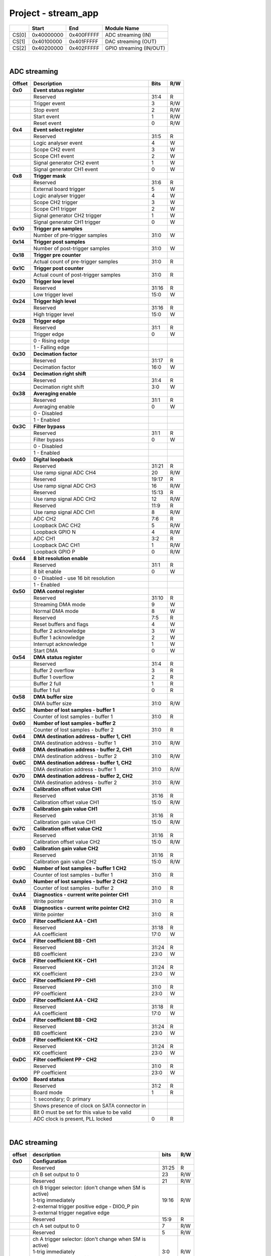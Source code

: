 .. _fpga_stream_app_2.00-18:

Project - stream_app
=======================

.. tabularcolumns:: |p{15mm}|p{22mm}|p{22mm}|p{55mm}|

+--------+-------------+------------+----------------------------------+
|        |    Start    | End        | Module Name                      |
+========+=============+============+==================================+
| CS[0]  | 0x40000000  | 0x400FFFFF | ADC streaming (IN)               |
+--------+-------------+------------+----------------------------------+
| CS[1]  | 0x40100000  | 0x401FFFFF | DAC streaming (OUT)              |
+--------+-------------+------------+----------------------------------+
| CS[2]  | 0x40200000  | 0x402FFFFF | GPIO streaming (IN/OUT)          |
+--------+-------------+------------+----------------------------------+

|

ADC streaming
-----------------

.. tabularcolumns:: |p{15mm}|p{105mm}|p{15mm}|p{15mm}|

+----------+------------------------------------------------+-------+------+
| Offset   | Description                                    | Bits  | R/W  |
+==========+================================================+=======+======+
| **0x0**  | **Event status register**                      |       |      |
+----------+------------------------------------------------+-------+------+
|          | Reserved                                       | 31:4  | R    |
+----------+------------------------------------------------+-------+------+
|          |    Trigger event                               |  3    | R/W  |
+----------+------------------------------------------------+-------+------+
|          |    Stop event                                  |  2    | R/W  |
+----------+------------------------------------------------+-------+------+
|          |    Start event                                 |  1    | R/W  |
+----------+------------------------------------------------+-------+------+
|          |    Reset event                                 |  0    | R/W  |
+----------+------------------------------------------------+-------+------+
| **0x4**  | **Event select register**                      |       |      |
+----------+------------------------------------------------+-------+------+
|          | Reserved                                       | 31:5  | R    |
+----------+------------------------------------------------+-------+------+
|          | Logic analyser event                           |  4    |   W  |
+----------+------------------------------------------------+-------+------+
|          | Scope CH2 event                                |  3    |   W  |
+----------+------------------------------------------------+-------+------+
|          | Scope CH1 event                                |  2    |   W  |
+----------+------------------------------------------------+-------+------+
|          | Signal generator CH2 event                     |  1    |   W  |
+----------+------------------------------------------------+-------+------+
|          | Signal generator CH1 event                     |  0    |   W  |
+----------+------------------------------------------------+-------+------+
| **0x8**  | **Trigger mask**                               |       |      |
+----------+------------------------------------------------+-------+------+
|          | Reserved                                       | 31:6  | R    |
+----------+------------------------------------------------+-------+------+
|          | External board trigger                         |  5    |   W  |
+----------+------------------------------------------------+-------+------+
|          | Logic analyser trigger                         |  4    |   W  |
+----------+------------------------------------------------+-------+------+
|          | Scope CH2 trigger                              |  3    |   W  |
+----------+------------------------------------------------+-------+------+
|          | Scope CH1 trigger                              |  2    |   W  |
+----------+------------------------------------------------+-------+------+
|          | Signal generator CH2 trigger                   |  1    |   W  |
+----------+------------------------------------------------+-------+------+
|          | Signal generator CH1 trigger                   |  0    |   W  |
+----------+------------------------------------------------+-------+------+
| **0x10** | **Trigger pre samples**                        |       |      |
+----------+------------------------------------------------+-------+------+
|          | Number of pre-trigger samples                  | 31:0  |   W  |
+----------+------------------------------------------------+-------+------+
| **0x14** | **Trigger post samples**                       |       |      |
+----------+------------------------------------------------+-------+------+
|          | Number of post-trigger samples                 | 31:0  |   W  |
+----------+------------------------------------------------+-------+------+
| **0x18** | **Trigger pre counter**                        |       |      |
+----------+------------------------------------------------+-------+------+
|          | Actual count of pre-trigger samples            | 31:0  | R    |
+----------+------------------------------------------------+-------+------+
| **0x1C** | **Trigger post counter**                       |       |      |
+----------+------------------------------------------------+-------+------+
|          | Actual count of post-trigger samples           | 31:0  | R    |
+----------+------------------------------------------------+-------+------+
| **0x20** | **Trigger low level**                          |       |      |
+----------+------------------------------------------------+-------+------+
|          | Reserved                                       | 31:16 | R    |
+----------+------------------------------------------------+-------+------+
|          | Low trigger level                              | 15:0  |   W  |
+----------+------------------------------------------------+-------+------+
| **0x24** | **Trigger high level**                         |       |      |
+----------+------------------------------------------------+-------+------+
|          | Reserved                                       | 31:16 | R    |
+----------+------------------------------------------------+-------+------+
|          | High trigger level                             | 15:0  |   W  |
+----------+------------------------------------------------+-------+------+
| **0x28** |  **Trigger edge**                              |       |      |
+----------+------------------------------------------------+-------+------+
|          |  Reserved                                      | 31:1  | R    |
+----------+------------------------------------------------+-------+------+
|          |  Trigger edge                                  |  0    |   W  |
+----------+------------------------------------------------+-------+------+
|          |    0 -   Rising edge                           |       |      |
+----------+------------------------------------------------+-------+------+
|          |    1 -   Falling edge                          |       |      |
+----------+------------------------------------------------+-------+------+
| **0x30** |  **Decimation factor**                         |       |      |
+----------+------------------------------------------------+-------+------+
|          |  Reserved                                      | 31:17 | R    |
+----------+------------------------------------------------+-------+------+
|          |  Decimation factor                             | 16:0  |   W  |
+----------+------------------------------------------------+-------+------+
| **0x34** |  **Decimation right shift**                    |       |      |
+----------+------------------------------------------------+-------+------+
|          |  Reserved                                      | 31:4  | R    |
+----------+------------------------------------------------+-------+------+
|          |  Decimation right shift                        |  3:0  |   W  |
+----------+------------------------------------------------+-------+------+
| **0x38** |  **Averaging enable**                          |       |      |
+----------+------------------------------------------------+-------+------+
|          |  Reserved                                      | 31:1  | R    |
+----------+------------------------------------------------+-------+------+
|          |  Averaging enable                              |  0    |   W  |
+----------+------------------------------------------------+-------+------+
|          |    0 -   Disabled                              |       |      |
+----------+------------------------------------------------+-------+------+
|          |    1 -   Enabled                               |       |      |
+----------+------------------------------------------------+-------+------+
| **0x3C** |  **Filter bypass**                             |       |      |
+----------+------------------------------------------------+-------+------+
|          |  Reserved                                      | 31:1  | R    |
+----------+------------------------------------------------+-------+------+
|          |  Filter bypass                                 |  0    |   W  |
+----------+------------------------------------------------+-------+------+
|          |    0 -   Disabled                              |       |      |
+----------+------------------------------------------------+-------+------+
|          |    1 -   Enabled                               |       |      |
+----------+------------------------------------------------+-------+------+
| **0x40** |  **Digital loopback**                          |       |      |
+----------+------------------------------------------------+-------+------+
|          |  Reserved                                      | 31:21 | R    |
+----------+------------------------------------------------+-------+------+
|          |  Use ramp signal ADC CH4                       | 20    | R/W  |
+----------+------------------------------------------------+-------+------+
|          |  Reserved                                      | 19:17 | R    |
+----------+------------------------------------------------+-------+------+
|          |  Use ramp signal ADC CH3                       | 16    | R/W  |
+----------+------------------------------------------------+-------+------+
|          |  Reserved                                      | 15:13 | R    |
+----------+------------------------------------------------+-------+------+
|          |  Use ramp signal ADC CH2                       | 12    | R/W  |
+----------+------------------------------------------------+-------+------+
|          |  Reserved                                      | 11:9  | R    |
+----------+------------------------------------------------+-------+------+
|          |  Use ramp signal ADC CH1                       |  8    | R/W  |
+----------+------------------------------------------------+-------+------+
|          |  ADC CH2                                       |  7:6  | R    |
+----------+------------------------------------------------+-------+------+
|          |  Loopback DAC CH2                              |  5    | R/W  |
+----------+------------------------------------------------+-------+------+
|          |  Loopback GPIO N                               |  4    | R/W  |
+----------+------------------------------------------------+-------+------+
|          |  ADC CH1                                       |  3:2  | R    |
+----------+------------------------------------------------+-------+------+
|          |  Loopback DAC CH1                              |  1    | R/W  |
+----------+------------------------------------------------+-------+------+
|          |  Loopback GPIO P                               |  0    | R/W  |
+----------+------------------------------------------------+-------+------+
| **0x44** |  **8 bit resolution enable**                   |       |      |
+----------+------------------------------------------------+-------+------+
|          |  Reserved                                      | 31:1  | R    |
+----------+------------------------------------------------+-------+------+
|          |  8 bit enable                                  |  0    |   W  |
+----------+------------------------------------------------+-------+------+
|          |    0 -   Disabled - use 16 bit resolution      |       |      |
+----------+------------------------------------------------+-------+------+
|          |    1 -   Enabled                               |       |      |
+----------+------------------------------------------------+-------+------+
| **0x50** |  **DMA control register**                      |       |      |
+----------+------------------------------------------------+-------+------+
|          | Reserved                                       | 31:10 | R    |
+----------+------------------------------------------------+-------+------+
|          | Streaming DMA mode                             |  9    |   W  |
+----------+------------------------------------------------+-------+------+
|          | Normal DMA mode                                |  8    |   W  |
+----------+------------------------------------------------+-------+------+
|          | Reserved                                       |  7:5  | R    |
+----------+------------------------------------------------+-------+------+
|          | Reset buffers and flags                        |  4    |   W  |
+----------+------------------------------------------------+-------+------+
|          | Buffer 2 acknowledge                           |  3    |   W  |
+----------+------------------------------------------------+-------+------+
|          | Buffer 1 acknowledge                           |  2    |   W  |
+----------+------------------------------------------------+-------+------+
|          | Interrupt acknowledge                          |  1    |   W  |
+----------+------------------------------------------------+-------+------+
|          | Start DMA                                      |  0    |   W  |
+----------+------------------------------------------------+-------+------+
| **0x54** |  **DMA status register**                       |       |      |
+----------+------------------------------------------------+-------+------+
|          | Reserved                                       | 31:4  | R    |
+----------+------------------------------------------------+-------+------+
|          | Buffer 2 overflow                              |  3    | R    |
+----------+------------------------------------------------+-------+------+
|          | Buffer 1 overflow                              |  2    | R    |
+----------+------------------------------------------------+-------+------+
|          | Buffer 2 full                                  |  1    | R    |
+----------+------------------------------------------------+-------+------+
|          | Buffer 1 full                                  |  0    | R    |
+----------+------------------------------------------------+-------+------+
| **0x58** |  **DMA buffer size**                           |       |      |
+----------+------------------------------------------------+-------+------+
|          |  DMA buffer size                               | 31:0  | R/W  |
+----------+------------------------------------------------+-------+------+
| **0x5C** |  **Number of lost samples - buffer 1**         |       |      |
+----------+------------------------------------------------+-------+------+
|          |  Counter of lost samples - buffer 1            | 31:0  | R    |
+----------+------------------------------------------------+-------+------+
| **0x60** |  **Number of lost samples - buffer 2**         |       |      |
+----------+------------------------------------------------+-------+------+
|          |  Counter of lost samples - buffer 2            | 31:0  | R    |
+----------+------------------------------------------------+-------+------+
| **0x64** |  **DMA destination address - buffer 1, CH1**   |       |      |
+----------+------------------------------------------------+-------+------+
|          |  DMA destination address - buffer 1            | 31:0  | R/W  |
+----------+------------------------------------------------+-------+------+
| **0x68** |  **DMA destination address - buffer 2, CH1**   |       |      |
+----------+------------------------------------------------+-------+------+
|          |  DMA destination address - buffer 2            | 31:0  | R/W  |
+----------+------------------------------------------------+-------+------+
| **0x6C** |  **DMA destination address - buffer 1, CH2**   |       |      |
+----------+------------------------------------------------+-------+------+
|          |  DMA destination address - buffer 1            | 31:0  | R/W  |
+----------+------------------------------------------------+-------+------+
| **0x70** |  **DMA destination address - buffer 2, CH2**   |       |      |
+----------+------------------------------------------------+-------+------+
|          |  DMA destination address - buffer 2            | 31:0  | R/W  |
+----------+------------------------------------------------+-------+------+
| **0x74** |  **Calibration offset value CH1**              |       |      |
+----------+------------------------------------------------+-------+------+
|          |  Reserved                                      | 31:16 | R    |
+----------+------------------------------------------------+-------+------+
|          |  Calibration offset value CH1                  | 15:0  | R/W  |
+----------+------------------------------------------------+-------+------+
| **0x78** |  **Calibration gain value CH1**                |       |      |
+----------+------------------------------------------------+-------+------+
|          |  Reserved                                      | 31:16 | R    |
+----------+------------------------------------------------+-------+------+
|          |  Calibration gain value CH1                    | 15:0  | R/W  |
+----------+------------------------------------------------+-------+------+
| **0x7C** |  **Calibration offset value CH2**              |       |      |
+----------+------------------------------------------------+-------+------+
|          |  Reserved                                      | 31:16 | R    |
+----------+------------------------------------------------+-------+------+
|          |  Calibration offset value CH2                  | 15:0  | R/W  |
+----------+------------------------------------------------+-------+------+
| **0x80** |  **Calibration gain value CH2**                |       |      |
+----------+------------------------------------------------+-------+------+
|          |  Reserved                                      | 31:16 | R    |
+----------+------------------------------------------------+-------+------+
|          |  Calibration gain value CH2                    | 15:0  | R/W  |
+----------+------------------------------------------------+-------+------+
| **0x9C** |  **Number of lost samples - buffer 1 CH2**     |       |      |
+----------+------------------------------------------------+-------+------+
|          |  Counter of lost samples - buffer 1            | 31:0  | R    |
+----------+------------------------------------------------+-------+------+
| **0xA0** |  **Number of lost samples - buffer 2 CH2**     |       |      |
+----------+------------------------------------------------+-------+------+
|          |  Counter of lost samples - buffer 2            | 31:0  | R    |
+----------+------------------------------------------------+-------+------+
| **0xA4** |  **Diagnostics - current write pointer CH1**   |       |      |
+----------+------------------------------------------------+-------+------+
|          |  Write pointer                                 | 31:0  | R    |
+----------+------------------------------------------------+-------+------+
| **0xA8** |  **Diagnostics - current write pointer CH2**   |       |      |
+----------+------------------------------------------------+-------+------+
|          |  Write pointer                                 | 31:0  | R    |
+----------+------------------------------------------------+-------+------+
| **0xC0** |  **Filter coefficient AA - CH1**               |       |      |
+----------+------------------------------------------------+-------+------+
|          |  Reserved                                      | 31:18 | R    |
+----------+------------------------------------------------+-------+------+
|          |  AA coefficient                                | 17:0  |   W  |
+----------+------------------------------------------------+-------+------+
| **0xC4** |  **Filter coefficient BB - CH1**               |       |      |
+----------+------------------------------------------------+-------+------+
|          |  Reserved                                      | 31:24 | R    |
+----------+------------------------------------------------+-------+------+
|          |  BB coefficient                                | 23:0  |   W  |
+----------+------------------------------------------------+-------+------+
| **0xC8** |  **Filter coefficient KK - CH1**               |       |      |
+----------+------------------------------------------------+-------+------+
|          |  Reserved                                      | 31:24 | R    |
+----------+------------------------------------------------+-------+------+
|          |  KK coefficient                                | 23:0  |   W  |
+----------+------------------------------------------------+-------+------+
| **0xCC** |  **Filter coefficient PP - CH1**               |       |      |
+----------+------------------------------------------------+-------+------+
|          |  Reserved                                      | 31:0  | R    |
+----------+------------------------------------------------+-------+------+
|          |  PP coefficient                                | 23:0  |   W  |
+----------+------------------------------------------------+-------+------+
| **0xD0** |  **Filter coefficient AA - CH2**               |       |      |
+----------+------------------------------------------------+-------+------+
|          |  Reserved                                      | 31:18 | R    |
+----------+------------------------------------------------+-------+------+
|          |  AA coefficient                                | 17:0  |   W  |
+----------+------------------------------------------------+-------+------+
| **0xD4** |  **Filter coefficient BB - CH2**               |       |      |
+----------+------------------------------------------------+-------+------+
|          |  Reserved                                      | 31:24 | R    |
+----------+------------------------------------------------+-------+------+
|          |  BB coefficient                                | 23:0  |   W  |
+----------+------------------------------------------------+-------+------+
| **0xD8** |  **Filter coefficient KK - CH2**               |       |      |
+----------+------------------------------------------------+-------+------+
|          |  Reserved                                      | 31:24 | R    |
+----------+------------------------------------------------+-------+------+
|          |  KK coefficient                                | 23:0  |   W  |
+----------+------------------------------------------------+-------+------+
| **0xDC** |  **Filter coefficient PP - CH2**               |       |      |
+----------+------------------------------------------------+-------+------+
|          |  Reserved                                      | 31:0  | R    |
+----------+------------------------------------------------+-------+------+
|          |  PP coefficient                                | 23:0  |   W  |
+----------+------------------------------------------------+-------+------+
| **0x100**|  **Board status**                              |       |      |
+----------+------------------------------------------------+-------+------+
|          |  Reserved                                      | 31:2  | R    |
+----------+------------------------------------------------+-------+------+
|          |  Board mode                                    |  1    | R    |
+----------+------------------------------------------------+-------+------+
|          |  1: secondary; 0: primary                      |       |      |
+----------+------------------------------------------------+-------+------+
|          |  Shows presence of clock on SATA connector in  |       |      |
+----------+------------------------------------------------+-------+------+
|          |  Bit 0 must be set for this value to be valid  |       |      |
+----------+------------------------------------------------+-------+------+
|          |  ADC clock is present, PLL locked              |  0    | R    |
+----------+------------------------------------------------+-------+------+

|

DAC streaming
-------------

.. tabularcolumns:: |p{15mm}|p{105mm}|p{15mm}|p{15mm}|

+----------+----------------------------------------------------+-------+------+
| offset   | description                                        | bits  | R/W  |
+==========+====================================================+=======+======+
| **0x0**  |  **Configuration**                                 |       |      |
+----------+----------------------------------------------------+-------+------+
|          |  Reserved                                          | 31:25 | R    |
+----------+----------------------------------------------------+-------+------+
|          |  ch B set output to 0                              | 23    | R/W  |
+----------+----------------------------------------------------+-------+------+
|          |  Reserved                                          | 21    | R/W  |
+----------+----------------------------------------------------+-------+------+
|          | | ch B trigger selector: (don't change when SM is  | 19:16 | R/W  |
|          | | active)                                          |       |      |
|          | | 1-trig immediately                               |       |      |
|          | | 2-external trigger positive edge - DIO0_P pin    |       |      |
|          | | 3-external trigger negative edge                 |       |      |
+----------+----------------------------------------------------+-------+------+
|          |  Reserved                                          | 15:9  | R    |
+----------+----------------------------------------------------+-------+------+
|          |  ch A set output to 0                              |  7    | R/W  |
+----------+----------------------------------------------------+-------+------+
|          |  Reserved                                          |  5    | R/W  |
+----------+----------------------------------------------------+-------+------+
|          | | ch A trigger selector: (don't change when SM is  |  3:0  | R/W  |
|          | | active)                                          |       |      |
|          | | 1-trig immediately                               |       |      |
|          | | 2-external trigger positive edge - DIO0_P pin    |       |      |
|          | | 3-external trigger negative edge                 |       |      |
+----------+----------------------------------------------------+-------+------+
| **0x4**  |  **Ch A amplitude scale and offset**               |       |      |
+----------+----------------------------------------------------+-------+------+
|          |  out  = (data*scale)/0x2000 + offset               |       |      |
+----------+----------------------------------------------------+-------+------+
|          |  Reserved                                          | 31:30 | R    |
+----------+----------------------------------------------------+-------+------+
|          |  Amplitude offset                                  | 29:16 | R/W  |
+----------+----------------------------------------------------+-------+------+
|          |  Reserved                                          | 15:14 | R    |
+----------+----------------------------------------------------+-------+------+
|          |  Amplitude scale. 0x2000 == multiply by 1. Unsigned| 13:0  | R/W  |
+----------+----------------------------------------------------+-------+------+
| **0x8**  |   **Ch A counter step**                            |       |      |
+----------+----------------------------------------------------+-------+------+
|          |  Counter step. 16 bits for decimals.               | 31:0  | R/W  |
+----------+----------------------------------------------------+-------+------+
| **0xC**  |   **Ch A buffer current read pointer**             |       |      |
+----------+----------------------------------------------------+-------+------+
|          |  Read pointer                                      | 31:0  | R    |
+----------+----------------------------------------------------+-------+------+
| **0x10** |   **Ch B amplitude scale and offset**              |       |      |
+----------+----------------------------------------------------+-------+------+
|          |  out  = (data*scale)/0x2000 + offset               |       |      |
+----------+----------------------------------------------------+-------+------+
|          |  Reserved                                          | 31:30 | R    |
+----------+----------------------------------------------------+-------+------+
|          |  Amplitude offset                                  | 29:16 | R/W  |
+----------+----------------------------------------------------+-------+------+
|          |  Reserved                                          | 15:14 | R    |
+----------+----------------------------------------------------+-------+------+
|          |  Amplitude scale. 0x2000 == multiply by 1. Unsigned| 13:0  | R/W  |
+----------+----------------------------------------------------+-------+------+
| **0x14** |   **Ch B counter step**                            |       |      |
+----------+----------------------------------------------------+-------+------+
|          |  Counter step. 16 bits for decimals.               | 31:0  | R/W  |
+----------+----------------------------------------------------+-------+------+
| **0x18** |   **Ch B buffer current read pointer**             |       |      |
+----------+----------------------------------------------------+-------+------+
|          |  Read pointer                                      | 31:0  | R    |
+----------+----------------------------------------------------+-------+------+
| **0x1C** | **Event status register**                          |       |      |
+----------+----------------------------------------------------+-------+------+
|          | Reserved                                           | 31:4  | R    |
+----------+----------------------------------------------------+-------+------+
|          |    Trigger event                                   |  3    | R/W  |
+----------+----------------------------------------------------+-------+------+
|          |    Stop event                                      |  2    | R/W  |
+----------+----------------------------------------------------+-------+------+
|          |    Start event                                     |  1    | R/W  |
+----------+----------------------------------------------------+-------+------+
|          |    Reset event                                     |  0    | R/W  |
+----------+----------------------------------------------------+-------+------+
| **0x20** | **Event select register**                          |       |      |
+----------+----------------------------------------------------+-------+------+
|          | Reserved                                           | 31:5  | R    |
+----------+----------------------------------------------------+-------+------+
|          | Logic analyser event                               |  4    |   W  |
+----------+----------------------------------------------------+-------+------+
|          | Scope CHB event                                    |  3    |   W  |
+----------+----------------------------------------------------+-------+------+
|          | Scope CHA event                                    |  2    |   W  |
+----------+----------------------------------------------------+-------+------+
|          | Signal generator CHB event                         |  1    |   W  |
+----------+----------------------------------------------------+-------+------+
|          | Signal generator CHA event                         |  0    |   W  |
+----------+----------------------------------------------------+-------+------+
| **0x24** | **Trigger mask**                                   |       |      |
+----------+----------------------------------------------------+-------+------+
|          | Reserved                                           | 31:5  | R    |
+----------+----------------------------------------------------+-------+------+
|          | Logic analyser trigger                             |  4    |   W  |
+----------+----------------------------------------------------+-------+------+
|          | Scope CH B trigger                                 |  3    |   W  |
+----------+----------------------------------------------------+-------+------+
|          | Scope CH A trigger                                 |  2    |   W  |
+----------+----------------------------------------------------+-------+------+
|          | Signal generator CH B trigger                      |  1    |   W  |
+----------+----------------------------------------------------+-------+------+
|          | Signal generator CH A trigger                      |  0    |   W  |
+----------+----------------------------------------------------+-------+------+
| **0x28** |  **DMA control register**                          |       |      |
+----------+----------------------------------------------------+-------+------+
|          | Reserved                                           | 31:14 | R    |
+----------+----------------------------------------------------+-------+------+
|          | Buffer 2 ready  CHB                                | 15    |   W  |
+----------+----------------------------------------------------+-------+------+
|          | Buffer 1 ready  CHB                                | 14    |   W  |
+----------+----------------------------------------------------+-------+------+
|          | Streaming DMA mode CHB                             | 13    |   W  |
+----------+----------------------------------------------------+-------+------+
|          | Normal DMA mode CHB                                | 12    |   W  |
+----------+----------------------------------------------------+-------+------+
|          | Reserved                                           | 11:10 | R    |
+----------+----------------------------------------------------+-------+------+
|          | Reset buffers and flags CHB                        |  9    |   W  |
+----------+----------------------------------------------------+-------+------+
|          | Start DMA CHB                                      |  8    |   W  |
+----------+----------------------------------------------------+-------+------+
|          | Buffer 2 ready  CHA                                |  7    |   W  |
+----------+----------------------------------------------------+-------+------+
|          | Buffer 1 ready  CHA                                |  6    |   W  |
+----------+----------------------------------------------------+-------+------+
|          | Streaming DMA mode CHA                             |  5    |   W  |
+----------+----------------------------------------------------+-------+------+
|          | Normal DMA mode CHA                                |  4    |   W  |
+----------+----------------------------------------------------+-------+------+
|          | Reserved                                           |  3:2  | R    |
+----------+----------------------------------------------------+-------+------+
|          | Reset buffers and flags CHA                        |  1    |   W  |
+----------+----------------------------------------------------+-------+------+
|          | Start DMA CHA                                      |  0    |   W  |
+----------+----------------------------------------------------+-------+------+
| **0x2C** |  **DMA status register**                           |       |      |
+----------+----------------------------------------------------+-------+------+
|          | Reserved                                           | 31:23 | R    |
+----------+----------------------------------------------------+-------+------+
|          | Sending DMA REQ buffer 2 state                     | 22    | R    |
+----------+----------------------------------------------------+-------+------+
|          | Sending DMA REQ buffer 1 state                     | 21    | R    |
+----------+----------------------------------------------------+-------+------+
|          | Reset state                                        | 20    | R    |
+----------+----------------------------------------------------+-------+------+
|          | End state buffer 2                                 | 19    | R    |
+----------+----------------------------------------------------+-------+------+
|          | Read state buffer 2                                | 18    | R    |
+----------+----------------------------------------------------+-------+------+
|          | End state buffer 1                                 | 17    | R    |
+----------+----------------------------------------------------+-------+------+
|          | Read state buffer 1                                | 16    | R    |
+----------+----------------------------------------------------+-------+------+
|          | Reserved                                           | 15:7  | R    |
+----------+----------------------------------------------------+-------+------+
|          | Sending DMA REQ buffer 2 state                     |  6    | R    |
+----------+----------------------------------------------------+-------+------+
|          | Sending DMA REQ buffer 1 state                     |  5    | R    |
+----------+----------------------------------------------------+-------+------+
|          | Reset state                                        |  4    | R    |
+----------+----------------------------------------------------+-------+------+
|          | End state buffer 2                                 |  3    | R    |
+----------+----------------------------------------------------+-------+------+
|          | Read state buffer 2                                |  2    | R    |
+----------+----------------------------------------------------+-------+------+
|          | End state buffer 1                                 |  1    | R    |
+----------+----------------------------------------------------+-------+------+
|          | Read state buffer 1                                |  0    | R    |
+----------+----------------------------------------------------+-------+------+
| **0x34** |  **DMA buffer size**                               |       |      |
+----------+----------------------------------------------------+-------+------+
|          |  DMA buffer size                                   | 31:0  | R/W  |
+----------+----------------------------------------------------+-------+------+
| **0x38** |  **DMA buffer 1 address CH A**                     |       |      |
+----------+----------------------------------------------------+-------+------+
|          |  DMA buffer address                                | 31:0  | R/W  |
+----------+----------------------------------------------------+-------+------+
| **0x3C** |  **DMA buffer 2 address CH A**                     |       |      |
+----------+----------------------------------------------------+-------+------+
|          |  DMA buffer address                                | 31:0  | R/W  |
+----------+----------------------------------------------------+-------+------+
| **0x40** |  **DMA buffer 1 address CH B**                     |       |      |
+----------+----------------------------------------------------+-------+------+
|          |  DMA buffer address                                | 31:0  | R/W  |
+----------+----------------------------------------------------+-------+------+
| **0x44** |  **DMA buffer 2 address CH B**                     |       |      |
+----------+----------------------------------------------------+-------+------+
|          |  DMA buffer address                                | 31:0  | R/W  |
+----------+----------------------------------------------------+-------+------+
| **0x48** | **Error counter expected step CHA**                |       |      |
+----------+----------------------------------------------------+-------+------+
|          | Reserved                                           | 31:16 | R    |
+----------+----------------------------------------------------+-------+------+
|          | Counter step (due to decimation)                   | 15:0  |   W  |
+----------+----------------------------------------------------+-------+------+
| **0x4C** | **Error counter expected step CHB**                |       |      |
+----------+----------------------------------------------------+-------+------+
|          | Reserved                                           | 31:16 | R    |
+----------+----------------------------------------------------+-------+------+
|          | Counter step (due to decimation)                   | 15:0  |   W  |
+----------+----------------------------------------------------+-------+------+
| **0x50** | **Reset error counters**                           |       |      |
+----------+----------------------------------------------------+-------+------+
|          | Reserved                                           | 31:1  | R    |
+----------+----------------------------------------------------+-------+------+
|          | Counter step (due to decimation)                   |  0    |   W  |
+----------+----------------------------------------------------+-------+------+
| **0x54** | **Error counter CHA**                              |       |      |
+----------+----------------------------------------------------+-------+------+
|          | Number of errors                                   | 31:0  | R    |
+----------+----------------------------------------------------+-------+------+
| **0x58** | **Error counter CHB**                              |       |      |
+----------+----------------------------------------------------+-------+------+
|          | Number of errors                                   | 31:0  | R    |
+----------+----------------------------------------------------+-------+------+
| **0x5C** |  **Digital loopback**                              |       |      |
+----------+----------------------------------------------------+-------+------+
|          |  Reserved                                          | 31:8  | R    |
+----------+----------------------------------------------------+-------+------+
|          |  DAC CH2                                           |  7:5  | R    |
+----------+----------------------------------------------------+-------+------+
|          |  Loopback DAC CH2 - output raw data                |  4    |   W  |
+----------+----------------------------------------------------+-------+------+
|          |  DAC CH1                                           |  3:1  | R    |
+----------+----------------------------------------------------+-------+------+
|          |  Loopback DAC CH1 - output raw data                |  0    |   W  |
+----------+----------------------------------------------------+-------+------+
| **0x60** | **Bitshift right CHA**                             |       |      |
+----------+----------------------------------------------------+-------+------+
|          | Shift raw data from RAM right                      | 31:5  | R    |
+----------+----------------------------------------------------+-------+------+
|          | Shift in number of bits                            |  4:0  | R/W  |
+----------+----------------------------------------------------+-------+------+
| **0x64** | **Bitshift right CHB**                             |       |      |
+----------+----------------------------------------------------+-------+------+
|          | Shift raw data from RAM right                      | 31:5  | R    |
+----------+----------------------------------------------------+-------+------+
|          | Shift in number of bits                            |  4:0  | R/W  |
+----------+----------------------------------------------------+-------+------+

|

GPIO streaming
--------------

**RLE output encoding:** 

  The written number of samples equals to *(desired number - 1)*, max 0xFF (8 bits available)
  Not less than 1 - limited to one change per 2 clock cycles.
  A 32 bit chunk of data is structured like this:

    * [ 7: 0] RLE decode number for all bits
    * [15: 0] Reserved
    * [23:16] GPIO_x_N bits
    * [31:24] GPIO_x_P bits


.. tabularcolumns:: |p{15mm}|p{105mm}|p{15mm}|p{15mm}|

+----------+------------------------------------------------+-------+------+
| offset   | description                                    | bits  | R/W  |
+==========+================================================+=======+======+
| **0x0**  | **GPIO Status reg**                            |       |      |
+----------+------------------------------------------------+-------+------+
|          | Reserved                                       | 31:4  | R    |
+----------+------------------------------------------------+-------+------+
|          | Acquire stopped                                |  3    | R    |
+----------+------------------------------------------------+-------+------+
|          | Acquire start                                  |  2    | R    |
+----------+------------------------------------------------+-------+------+
|          | Trigger received                               |  1    | R    |
+----------+------------------------------------------------+-------+------+
|          | Reserved                                       |  0    | R    |
+----------+------------------------------------------------+-------+------+
| **0x4**  | **Acquire mode**                               |       |      |
+----------+------------------------------------------------+-------+------+
|          | Reserved                                       | 31:2  | R    |
+----------+------------------------------------------------+-------+------+
|          | Automatic mode                                 |  1    | R/W  |
+----------+------------------------------------------------+-------+------+
|          | Continous mode                                 |  0    | R/W  |
+----------+------------------------------------------------+-------+------+
| **0x10** | **Number of pre-trigger samples**              |       |      |
+----------+------------------------------------------------+-------+------+
|          | Number of samples                              | 31:0  | R/W  |
+----------+------------------------------------------------+-------+------+
| **0x14** | **Number of post-trigger samples**             |       |      |
+----------+------------------------------------------------+-------+------+
|          | Number of samples                              | 31:0  | R/W  |
+----------+------------------------------------------------+-------+------+
| **0x18** | **Current pre-trigger samples**                |       |      |
+----------+------------------------------------------------+-------+------+
|          | Number of samples                              | 31:0  | R/W  |
+----------+------------------------------------------------+-------+------+
| **0x1C** | **Current post-trigger samples**               |       |      |
+----------+------------------------------------------------+-------+------+
|          | Number of samples                              | 31:0  | R/W  |
+----------+------------------------------------------------+-------+------+
| **0x20** | **Timestamp of acquire - low bits**            |       |      |
+----------+------------------------------------------------+-------+------+
|          | Timestamp[31:0]                                | 31:0  | R    |
+----------+------------------------------------------------+-------+------+
| **0x24** | **Timestamp of acquire - high bits**           |       |      |
+----------+------------------------------------------------+-------+------+
|          | Timestamp[63:32]                               | 31:0  | R    |
+----------+------------------------------------------------+-------+------+
| **0x28** | **Timestamp of trigger - low bits**            |       |      |
+----------+------------------------------------------------+-------+------+
|          | Timestamp[31:0]                                | 31:0  | R    |
+----------+------------------------------------------------+-------+------+
| **0x2C** | **Timestamp of trigger - high bits**           |       |      |
+----------+------------------------------------------------+-------+------+
|          | Timestamp[63:32]                               | 31:0  | R    |
+----------+------------------------------------------------+-------+------+
| **0x30** | **Timestamp of stop - low bits**               |       |      |
+----------+------------------------------------------------+-------+------+
|          | Timestamp[31:0]                                | 31:0  | R    |
+----------+------------------------------------------------+-------+------+
| **0x34** | **Timestamp of stop - high bits**              |       |      |
+----------+------------------------------------------------+-------+------+
|          | Timestamp[63:32]                               | 31:0  | R    |
+----------+------------------------------------------------+-------+------+
| **0x40** |  **Trigger - comparator mask**                 |       |      |
+----------+------------------------------------------------+-------+------+
|          |  Reserved                                      | 31:8  | R    |
+----------+------------------------------------------------+-------+------+
|          |  Comparator mask                               |  7:0  | R/W  |
+----------+------------------------------------------------+-------+------+
| **0x44** |  **Trigger - comparator value**                |       |      |
+----------+------------------------------------------------+-------+------+
|          |  Reserved                                      | 31:8  | R    |
+----------+------------------------------------------------+-------+------+
|          |  Comparator value                              |  7:0  | R/W  |
+----------+------------------------------------------------+-------+------+
| **0x48** |  **Trigger - positive edge**                   |       |      |
+----------+------------------------------------------------+-------+------+
|          |  Reserved                                      | 31:8  | R    |
+----------+------------------------------------------------+-------+------+
|          |  Negative edge                                 |  7:0  | R/W  |
+----------+------------------------------------------------+-------+------+
| **0x4C** |  **Trigger - negative edge**                   |       |      |
+----------+------------------------------------------------+-------+------+
|          |  Reserved                                      | 31:8  | R    |
+----------+------------------------------------------------+-------+------+
|          |  Negative edge                                 |  7:0  | R/W  |
+----------+------------------------------------------------+-------+------+
| **0x50** |  **Decimation factor**                         |       |      |
+----------+------------------------------------------------+-------+------+
|          |  Decimation factor                             | 31:0  | R/W  |
+----------+------------------------------------------------+-------+------+
| **0x54** |  **RLE enable**                                |       |      |
+----------+------------------------------------------------+-------+------+
|          |  Reserved                                      | 31:1  | R    |
+----------+------------------------------------------------+-------+------+
|          |  RLE enable                                    |  0    | R/W  |
+----------+------------------------------------------------+-------+------+
| **0x58** |  **Current counter**                           |       |      |
+----------+------------------------------------------------+-------+------+
|          | Counter                                        | 31:0  | R    |
+----------+------------------------------------------------+-------+------+
| **0x5C** |  **Last packet**                               |       |      |
+----------+------------------------------------------------+-------+------+
|          | Counter                                        | 31:0  | R    |
+----------+------------------------------------------------+-------+------+
| **0x60** |  **Input polarity**                            |       |      |
+----------+------------------------------------------------+-------+------+
|          |  Reserved                                      | 31:8  | R    |
+----------+------------------------------------------------+-------+------+
|          |  Input polarity                                |  7:0  | R/W  |
+----------+------------------------------------------------+-------+------+
| **0x70** |  **GPIO direction - P**                        |       |      |
+----------+------------------------------------------------+-------+------+
|          |  Reserved                                      | 31:8  | R    |
+----------+------------------------------------------------+-------+------+
|          |  GPIO direction                                |  7:0  | R/W  |
+----------+------------------------------------------------+-------+------+
| **0x74** |  **GPIO direction - N**                        |       |      |
+----------+------------------------------------------------+-------+------+
|          |  Reserved                                      | 31:8  | R    |
+----------+------------------------------------------------+-------+------+
|          |  GPIO direction                                |  7:0  | R/W  |
+----------+------------------------------------------------+-------+------+
| **0x80** | **Event select register**                      |       |      |
+----------+------------------------------------------------+-------+------+
|          | Reserved                                       | 31:5  | R    |
+----------+------------------------------------------------+-------+------+
|          | Logic analyser event                           |  4    |   W  |
+----------+------------------------------------------------+-------+------+
|          | Scope CHB event                                |  3    |   W  |
+----------+------------------------------------------------+-------+------+
|          | Scope CHA event                                |  2    |   W  |
+----------+------------------------------------------------+-------+------+
|          | Signal generator CHB event                     |  1    |   W  |
+----------+------------------------------------------------+-------+------+
|          | Signal generator CHA event                     |  0    |   W  |
+----------+------------------------------------------------+-------+------+
| **0x84** | **Trigger mask**                               |       |      |
+----------+------------------------------------------------+-------+------+
|          | Reserved                                       | 31:6  | R    |
+----------+------------------------------------------------+-------+------+
|          | External trigger                               |  5    |   W  |
+----------+------------------------------------------------+-------+------+
|          | Logic analyser trigger                         |  4    |   W  |
+----------+------------------------------------------------+-------+------+
|          | Scope CH B trigger                             |  3    |   W  |
+----------+------------------------------------------------+-------+------+
|          | Scope CH A trigger                             |  2    |   W  |
+----------+------------------------------------------------+-------+------+
|          | Signal generator CH B trigger                  |  1    |   W  |
+----------+------------------------------------------------+-------+------+
|          | Signal generator CH A trigger                  |  0    |   W  |
+----------+------------------------------------------------+-------+------+
| **0x88** | **Event status register**                      |       |      |
+----------+------------------------------------------------+-------+------+
|          | Reserved                                       | 31:4  | R    |
+----------+------------------------------------------------+-------+------+
|          |    Trigger event                               |  3    | R/W  |
+----------+------------------------------------------------+-------+------+
|          |    Stop event                                  |  2    | R/W  |
+----------+------------------------------------------------+-------+------+
|          |    Start event                                 |  1    | R/W  |
+----------+------------------------------------------------+-------+------+
|          |    Reset event                                 |  0    | R/W  |
+----------+------------------------------------------------+-------+------+
| **0x8C** |  **DMA control register - IN**                 |       |      |
+----------+------------------------------------------------+-------+------+
|          | Reserved                                       | 31:10 | R    |
+----------+------------------------------------------------+-------+------+
|          | Streaming DMA mode                             |  9    |   W  |
+----------+------------------------------------------------+-------+------+
|          | Normal DMA mode                                |  8    |   W  |
+----------+------------------------------------------------+-------+------+
|          | Reserved                                       |  7:5  | R    |
+----------+------------------------------------------------+-------+------+
|          | Reset buffers and flags                        |  4    |   W  |
+----------+------------------------------------------------+-------+------+
|          | Buffer 2 acknowledge                           |  3    |   W  |
+----------+------------------------------------------------+-------+------+
|          | Buffer 1 acknowledge                           |  2    |   W  |
+----------+------------------------------------------------+-------+------+
|          | Interrupt acknowledge                          |  1    |   W  |
+----------+------------------------------------------------+-------+------+
|          | Start DMA                                      |  0    |   W  |
+----------+------------------------------------------------+-------+------+
| **0x90** |  **DMA control register - OUT**                |       |      |
+----------+------------------------------------------------+-------+------+
|          | Reserved                                       | 31:8  | R    |
+----------+------------------------------------------------+-------+------+
|          | Buffer 2 ready  OUT                            |  7    |   W  |
+----------+------------------------------------------------+-------+------+
|          | Buffer 1 ready  OUT                            |  6    |   W  |
+----------+------------------------------------------------+-------+------+
|          | Streaming DMA mode OUT                         |  5    |   W  |
+----------+------------------------------------------------+-------+------+
|          | Normal DMA mode OUT                            |  4    |   W  |
+----------+------------------------------------------------+-------+------+
|          | Reserved                                       |  3:2  | R    |
+----------+------------------------------------------------+-------+------+
|          | Reset buffers and flags OUT                    |  1    |   W  |
+----------+------------------------------------------------+-------+------+
|          | Start DMA OUT                                  |  0    |   W  |
+----------+------------------------------------------------+-------+------+
| **0x94** |  **DMA status register IN**                    |       |      |
+----------+------------------------------------------------+-------+------+
|          | Reserved                                       | 31:4  | R    |
+----------+------------------------------------------------+-------+------+
|          | Buffer 2 overflow                              |  3    | R    |
+----------+------------------------------------------------+-------+------+
|          | Buffer 1 overflow                              |  2    | R    |
+----------+------------------------------------------------+-------+------+
|          | Buffer 2 full                                  |  1    | R    |
+----------+------------------------------------------------+-------+------+
|          | Buffer 1 full                                  |  0    | R    |
+----------+------------------------------------------------+-------+------+
| **0x98** |  **DMA status register OUT**                   |       |      |
+----------+------------------------------------------------+-------+------+
|          | Reserved                                       | 31:5  | R    |
+----------+------------------------------------------------+-------+------+
|          | Reset state                                    |  4    | R    |
+----------+------------------------------------------------+-------+------+
|          | Read state buffer 2                            |  3    | R    |
+----------+------------------------------------------------+-------+------+
|          | End state buffer 2                             |  2    | R    |
+----------+------------------------------------------------+-------+------+
|          | Read state buffer 1                            |  1    | R    |
+----------+------------------------------------------------+-------+------+
|          | End state buffer 1                             |  0    | R    |
+----------+------------------------------------------------+-------+------+
| **0x9C** |  **DMA buffer size**                           |       |      |
+----------+------------------------------------------------+-------+------+
|          |  DMA buffer size                               | 31:0  | R/W  |
+----------+------------------------------------------------+-------+------+
| **0xA0** |  **DMA buffer 1 address IN**                   |       |      |
+----------+------------------------------------------------+-------+------+
|          |  DMA buffer address                            | 31:0  | R/W  |
+----------+------------------------------------------------+-------+------+
| **0xA4** |  **DMA buffer 1 address OUT**                  |       |      |
+----------+------------------------------------------------+-------+------+
|          |  DMA buffer address                            | 31:0  | R/W  |
+----------+------------------------------------------------+-------+------+
| **0xA8** |  **DMA buffer 2 address IN**                   |       |      |
+----------+------------------------------------------------+-------+------+
|          |  DMA buffer address                            | 31:0  | R/W  |
+----------+------------------------------------------------+-------+------+
| **0xAC** |  **DMA buffer 2 address OUT**                  |       |      |
+----------+------------------------------------------------+-------+------+
|          |  DMA buffer address                            | 31:0  | R/W  |
+----------+------------------------------------------------+-------+------+
| **0xB0** |  **Buffer 1 missed sample counter IN**         |       |      |
+----------+------------------------------------------------+-------+------+
|          |  Number of missed samples                      | 31:0  | R/W  |
+----------+------------------------------------------------+-------+------+
| **0xB4** |  **Buffer 2 missed sample counter IN**         |       |      |
+----------+------------------------------------------------+-------+------+
|          |  Number of missed samples                      | 31:0  | R/W  |
+----------+------------------------------------------------+-------+------+
| **0xB8** |  **GPIO IN - write pointer**                   |       |      |
+----------+------------------------------------------------+-------+------+
|          |  Write pointer                                 | 31:0  | R/W  |
+----------+------------------------------------------------+-------+------+
| **0xBC** |  **GPIO OUT - read pointer**                   |       |      |
+----------+------------------------------------------------+-------+------+
|          |  Read pointer                                  | 31:0  | R/W  |
+----------+------------------------------------------------+-------+------+
| **0xC0** |  **GPIO OUT - step of read pointer**           |       |      |
+----------+------------------------------------------------+-------+------+
|          |  Step                                          | 31:0  | R/W  |
+----------+------------------------------------------------+-------+------+
